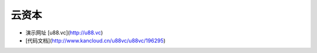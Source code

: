 云资本
====================================

* 演示网址 [u88.vc](http://u88.vc)
* [代码文档](http://www.kancloud.cn/u88vc/u88vc/196295) 

